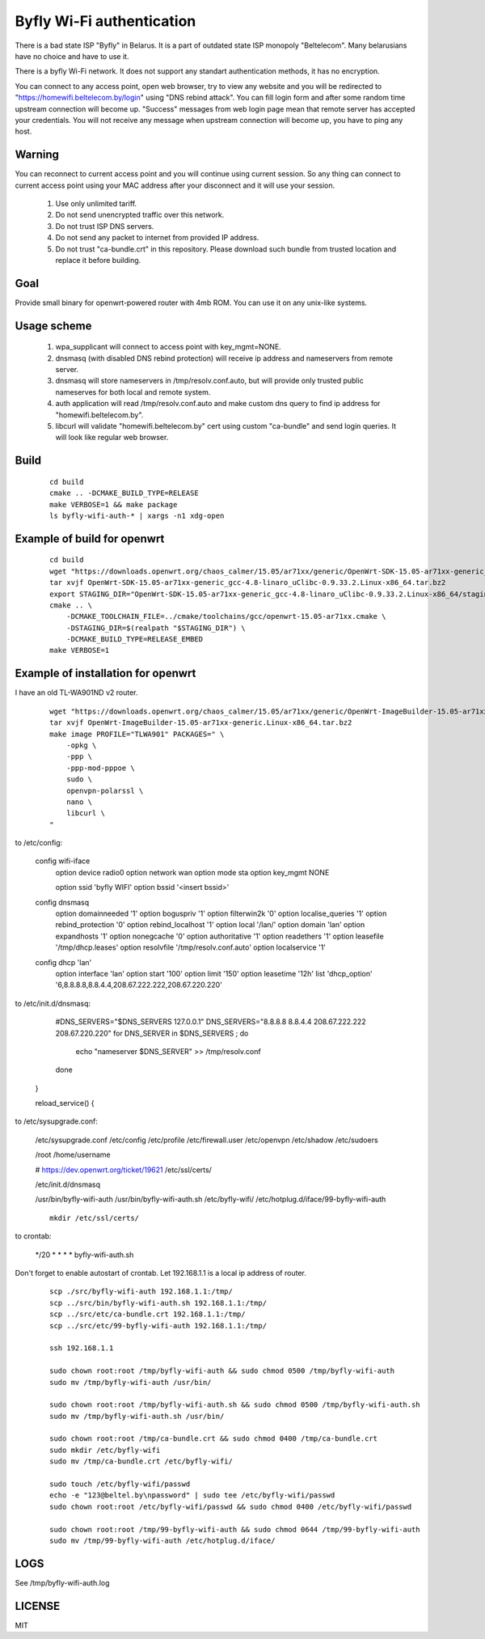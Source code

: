 Byfly Wi-Fi authentication
==========================

There is a bad state ISP "Byfly" in Belarus.
It is a part of outdated state ISP monopoly "Beltelecom".
Many belarusians have no choice and have to use it.

There is a byfly Wi-Fi network.
It does not support any standart authentication methods, it has no encryption.

You can connect to any access point, open web browser, try to view any website and you will be redirected to "https://homewifi.beltelecom.by/login" using "DNS rebind attack".
You can fill login form and after some random time upstream connection will become up. "Success" messages from web login page mean that remote server has accepted your credentials.
You will not receive any message when upstream connection will become up, you have to ping any host.


Warning
-------
You can reconnect to current access point and you will continue using current session.
So any thing can connect to current access point using your MAC address after your disconnect and it will use your session.

    1. Use only unlimited tariff.

    2. Do not send unencrypted traffic over this network.

    3. Do not trust ISP DNS servers.

    4. Do not send any packet to internet from provided IP address.

    5. Do not trust "ca-bundle.crt" in this repository. Please download such bundle from trusted location and replace it before building.


Goal
----
Provide small binary for openwrt-powered router with 4mb ROM. You can use it on any unix-like systems.


Usage scheme
------------

    1. wpa_supplicant will connect to access point with key_mgmt=NONE.

    2. dnsmasq (with disabled DNS rebind protection) will receive ip address and nameservers from remote server.

    3. dnsmasq will store nameservers in /tmp/resolv.conf.auto, but will provide only trusted public nameserves for both local and remote system.

    4. auth application will read /tmp/resolv.conf.auto and make custom dns query to find ip address for "homewifi.beltelecom.by".

    5. libcurl will validate "homewifi.beltelecom.by" cert using custom "ca-bundle" and send login queries. It will look like regular web browser.


Build
-----

    ::

     cd build
     cmake .. -DCMAKE_BUILD_TYPE=RELEASE
     make VERBOSE=1 && make package
     ls byfly-wifi-auth-* | xargs -n1 xdg-open


Example of build for openwrt
----------------------------

     ::

      cd build
      wget "https://downloads.openwrt.org/chaos_calmer/15.05/ar71xx/generic/OpenWrt-SDK-15.05-ar71xx-generic_gcc-4.8-linaro_uClibc-0.9.33.2.Linux-x86_64.tar.bz2"
      tar xvjf OpenWrt-SDK-15.05-ar71xx-generic_gcc-4.8-linaro_uClibc-0.9.33.2.Linux-x86_64.tar.bz2
      export STAGING_DIR="OpenWrt-SDK-15.05-ar71xx-generic_gcc-4.8-linaro_uClibc-0.9.33.2.Linux-x86_64/staging_dir/"
      cmake .. \
          -DCMAKE_TOOLCHAIN_FILE=../cmake/toolchains/gcc/openwrt-15.05-ar71xx.cmake \
          -DSTAGING_DIR=$(realpath "$STAGING_DIR") \
          -DCMAKE_BUILD_TYPE=RELEASE_EMBED
      make VERBOSE=1


Example of installation for openwrt
-----------------------------------
I have an old TL-WA901ND v2 router.

    ::

     wget "https://downloads.openwrt.org/chaos_calmer/15.05/ar71xx/generic/OpenWrt-ImageBuilder-15.05-ar71xx-generic.Linux-x86_64.tar.bz2"
     tar xvjf OpenWrt-ImageBuilder-15.05-ar71xx-generic.Linux-x86_64.tar.bz2
     make image PROFILE="TLWA901" PACKAGES=" \
         -opkg \
         -ppp \
         -ppp-mod-pppoe \
         sudo \
         openvpn-polarssl \
         nano \
         libcurl \
     "

to /etc/config:

    config wifi-iface
        option device   radio0
        option network	wan
        option mode     sta
        option key_mgmt	NONE

	option ssid	'byfly WIFI'
	option bssid	'<insert bssid>'

    config dnsmasq
        option domainneeded '1'
        option boguspriv '1'
        option filterwin2k '0'
        option localise_queries '1'
        option rebind_protection '0'
        option rebind_localhost '1'
        option local '/lan/'
        option domain 'lan'
        option expandhosts '1'
        option nonegcache '0'
        option authoritative '1'
        option readethers '1'
        option leasefile '/tmp/dhcp.leases'
        option resolvfile '/tmp/resolv.conf.auto'
        option localservice '1'

    config dhcp 'lan'
        option interface 'lan'
        option start '100'
        option limit '150'
        option leasetime '12h'
        list 'dhcp_option' '6,8.8.8.8,8.8.4.4,208.67.222.222,208.67.220.220'

to /etc/init.d/dnsmasq:

            #DNS_SERVERS="$DNS_SERVERS 127.0.0.1"
            DNS_SERVERS="8.8.8.8 8.8.4.4 208.67.222.222 208.67.220.220"
            for DNS_SERVER in $DNS_SERVERS ; do
                    echo "nameserver $DNS_SERVER" >> /tmp/resolv.conf
            done
    }

    reload_service() {

to /etc/sysupgrade.conf:

    /etc/sysupgrade.conf
    /etc/config
    /etc/profile
    /etc/firewall.user
    /etc/openvpn
    /etc/shadow
    /etc/sudoers

    /root
    /home/username

    # https://dev.openwrt.org/ticket/19621
    /etc/ssl/certs/

    /etc/init.d/dnsmasq

    /usr/bin/byfly-wifi-auth
    /usr/bin/byfly-wifi-auth.sh
    /etc/byfly-wifi/
    /etc/hotplug.d/iface/99-byfly-wifi-auth

    ::

     mkdir /etc/ssl/certs/

to crontab:

    */20 * * * * byfly-wifi-auth.sh

Don't forget to enable autostart of crontab.
Let 192.168.1.1 is a local ip address of router.

    ::

     scp ./src/byfly-wifi-auth 192.168.1.1:/tmp/
     scp ../src/bin/byfly-wifi-auth.sh 192.168.1.1:/tmp/
     scp ../src/etc/ca-bundle.crt 192.168.1.1:/tmp/
     scp ../src/etc/99-byfly-wifi-auth 192.168.1.1:/tmp/
     
     ssh 192.168.1.1
     
     sudo chown root:root /tmp/byfly-wifi-auth && sudo chmod 0500 /tmp/byfly-wifi-auth
     sudo mv /tmp/byfly-wifi-auth /usr/bin/
     
     sudo chown root:root /tmp/byfly-wifi-auth.sh && sudo chmod 0500 /tmp/byfly-wifi-auth.sh
     sudo mv /tmp/byfly-wifi-auth.sh /usr/bin/
     
     sudo chown root:root /tmp/ca-bundle.crt && sudo chmod 0400 /tmp/ca-bundle.crt
     sudo mkdir /etc/byfly-wifi
     sudo mv /tmp/ca-bundle.crt /etc/byfly-wifi/
     
     sudo touch /etc/byfly-wifi/passwd
     echo -e "123@beltel.by\npassword" | sudo tee /etc/byfly-wifi/passwd
     sudo chown root:root /etc/byfly-wifi/passwd && sudo chmod 0400 /etc/byfly-wifi/passwd
     
     sudo chown root:root /tmp/99-byfly-wifi-auth && sudo chmod 0644 /tmp/99-byfly-wifi-auth
     sudo mv /tmp/99-byfly-wifi-auth /etc/hotplug.d/iface/


LOGS
----
See /tmp/byfly-wifi-auth.log


LICENSE
-------
MIT

